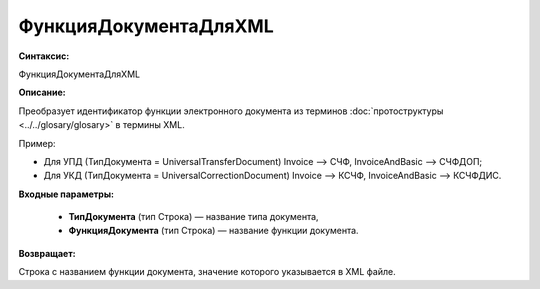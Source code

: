 ФункцияДокументаДляXML
=============================================

**Синтаксис:**

ФункцияДокументаДляXML

**Описание:**

Преобразует идентификатор функции электронного документа из терминов :doc:`протоструктуры <../../glosary/glosary>` в термины XML. 

Пример:

* Для УПД (ТипДокумента = UniversalTransferDocument) Invoice —> СЧФ, InvoiceAndBasic —> СЧФДОП; 
* Для УКД (ТипДокумента = UniversalCorrectionDocument) Invoice —> КСЧФ, InvoiceAndBasic —> КСЧФДИС.


**Входные параметры:**

      * **ТипДокумента** (тип Строка) — название типа документа,

      * **ФункцияДокумента** (тип Строка) — название функции документа.

**Возвращает:**

Строка с названием функции документа, значение которого указывается в XML файле.